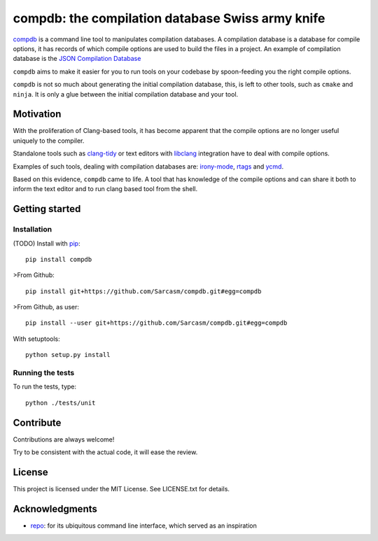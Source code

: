 compdb: the compilation database Swiss army knife
=================================================

compdb_ is a command line tool to manipulates compilation databases.
A compilation database is a database for compile options,
it has records of which compile options are used to build the files in a project.
An example of compilation database is the `JSON Compilation Database`_

``compdb`` aims to make it easier for you to run tools on your codebase
by spoon-feeding you the right compile options.

``compdb`` is not so much about generating the initial compilation database,
this, is left to other tools, such as ``cmake`` and ``ninja``.
It is only a glue between the initial compilation database and your tool.


Motivation
----------

With the proliferation of Clang-based tools,
it has become apparent that the compile options
are no longer useful uniquely to the compiler.

Standalone tools such as clang-tidy_
or text editors with libclang_ integration have to deal with compile options.

Examples of such tools, dealing with compilation databases are:
irony-mode_, rtags_ and ycmd_.

Based on this evidence, ``compdb`` came to life.
A tool that has knowledge of the compile options and can share it
both to inform the text editor and to run clang based tool from the shell.


Getting started
---------------

Installation
~~~~~~~~~~~~

(TODO) Install with pip_::

  pip install compdb

>From Github::

  pip install git+https://github.com/Sarcasm/compdb.git#egg=compdb

>From Github, as user::

  pip install --user git+https://github.com/Sarcasm/compdb.git#egg=compdb

With setuptools::

  python setup.py install


Running the tests
~~~~~~~~~~~~~~~~~

To run the tests, type::

  python ./tests/unit


Contribute
----------

Contributions are always welcome!

Try to be consistent with the actual code, it will ease the review.


License
-------

This project is licensed under the MIT License.
See LICENSE.txt for details.


Acknowledgments
---------------

* repo_: for its ubiquitous command line interface,
  which served as an inspiration


.. _clang-tidy: http://clang.llvm.org/extra/clang-tidy/
.. _compdb: https://github.com/Sarcasm/compdb
.. _irony-mode: https://github.com/Sarcasm/irony-mode
.. _libclang: http://clang.llvm.org/doxygen/group__CINDEX.html
.. _pip: https://pip.pypa.io/
.. _repo: https://gerrit.googlesource.com/git-repo/
.. _rtags: https://github.com/Andersbakken/rtags
.. _JSON Compilation Database: http://clang.llvm.org/docs/JSONCompilationDatabase.html
.. _ycmd: https://github.com/Valloric/ycmd


